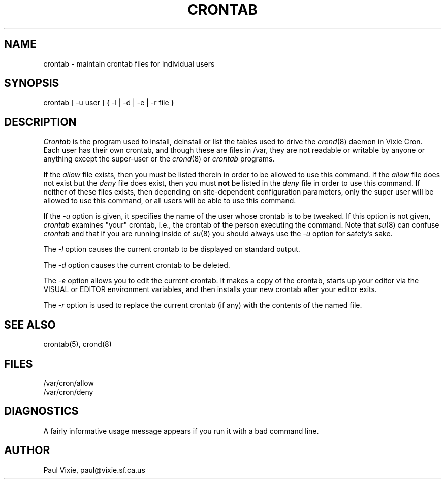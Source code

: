 .\" $Header: /home/joerg/repo/netbsd/src/usr.bin/crontab/Attic/crontab.1,v 1.2 1993/05/28 08:34:31 cgd Exp $
.\"
.\"/* Copyright 1988,1990 by Paul Vixie
.\" * All rights reserved
.\" *
.\" * Distribute freely, except: don't remove my name from the source or
.\" * documentation (don't take credit for my work), mark your changes (don't
.\" * get me blamed for your possible bugs), don't alter or remove this
.\" * notice.  May be sold if buildable source is provided to buyer.  No
.\" * warrantee of any kind, express or implied, is included with this
.\" * software; use at your own risk, responsibility for damages (if any) to
.\" * anyone resulting from the use of this software rests entirely with the
.\" * user.
.\" *
.\" * Send bug reports, bug fixes, enhancements, requests, flames, etc., and
.\" * I'll try to keep a version up to date.  I can be reached as follows:
.\" * Paul Vixie, 329 Noe Street, San Francisco, CA, 94114, (415) 864-7013,
.\" * paul@vixie.sf.ca.us || {hoptoad,pacbell,decwrl,crash}!vixie!paul
.\" */
.TH CRONTAB 1 "9 December 1988"
.UC 4
.SH NAME
crontab \- maintain crontab files for individual users
.SH SYNOPSIS
crontab [ -u user ] { -l | -d | -e | -r file }
.SH DESCRIPTION
.I Crontab
is the program used to install, deinstall or list the tables
used to drive the
.IR crond (8)
daemon in Vixie Cron.  Each user has their own crontab, and though these are
files in /var, they are not readable or writable by anyone or anything
except the super-user or the
.IR crond (8)
or
.I crontab
programs.
.PP
If the
.I allow
file exists, then you must be listed therein in order to be allowed to use
this command.  If the
.I allow
file does not exist but the
.I deny
file does exist, then you must \fBnot\fR be listed in the
.I deny
file in order to use this command.  If neither of these files exists, then
depending on site-dependent configuration parameters, only the super user
will be allowed to use this command, or all users will be able to use this
command.
.PP
If the
.I -u
option is given, it specifies the name of the user whose crontab is to be
tweaked.  If this option is not given,
.I crontab
examines "your" crontab, i.e., the crontab of the person executing the
command.  Note that
.IR su (8)
can confuse
.I crontab
and that if you are running inside of
.IR su (8)
you should always use the
.I -u
option for safety's sake.
.PP
The
.I -l
option causes the current crontab to be displayed on standard output.
.PP
The
.I -d
option causes the current crontab to be deleted.
.PP
The
.I -e
option allows you to edit the current crontab.  It makes a copy of the
crontab, starts up your editor via the VISUAL or EDITOR environment
variables, and then installs your new crontab after your editor exits.
.PP
The
.I -r
option is used to replace the current
crontab (if any) with the contents of the named file.
.SH "SEE ALSO"
crontab(5), crond(8)
.SH FILES
.nf
/var/cron/allow
/var/cron/deny
.fi
.SH DIAGNOSTICS
A fairly informative usage message appears if you run it with a bad command
line.
.SH AUTHOR
.nf
Paul Vixie, paul@vixie.sf.ca.us
